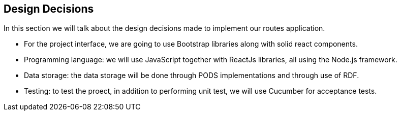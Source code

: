 [[section-design-decisions]]
== Design Decisions


[role="arc42help"]
****
In this section we will talk about the design decisions made to implement our routes application.

* For the project interface, we are going to use Bootstrap libraries along with solid react components.

* Programming language: we will use JavaScript together with ReactJs libraries, all using the Node.js framework.

* Data storage: the data storage will be done through PODS implementations and through use of RDF.

* Testing: to test the proect, in addition to performing unit test, we will use Cucumber for acceptance tests.
****